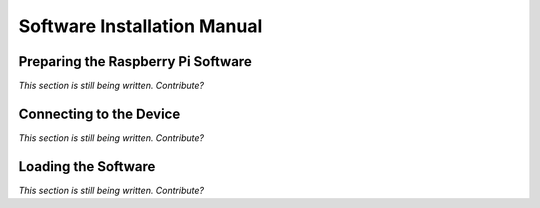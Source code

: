 Software Installation Manual
----------------------------

Preparing the Raspberry Pi Software
^^^^^^^^^^^^^^^^^^^^^^^^^^^^^

*This section is still being written. Contribute?*

Connecting to the Device
^^^^^^^^^^^^^^^^^^^^^^^^

*This section is still being written. Contribute?*

Loading the Software
^^^^^^^^^^^^^^^^^^^^

*This section is still being written. Contribute?*
